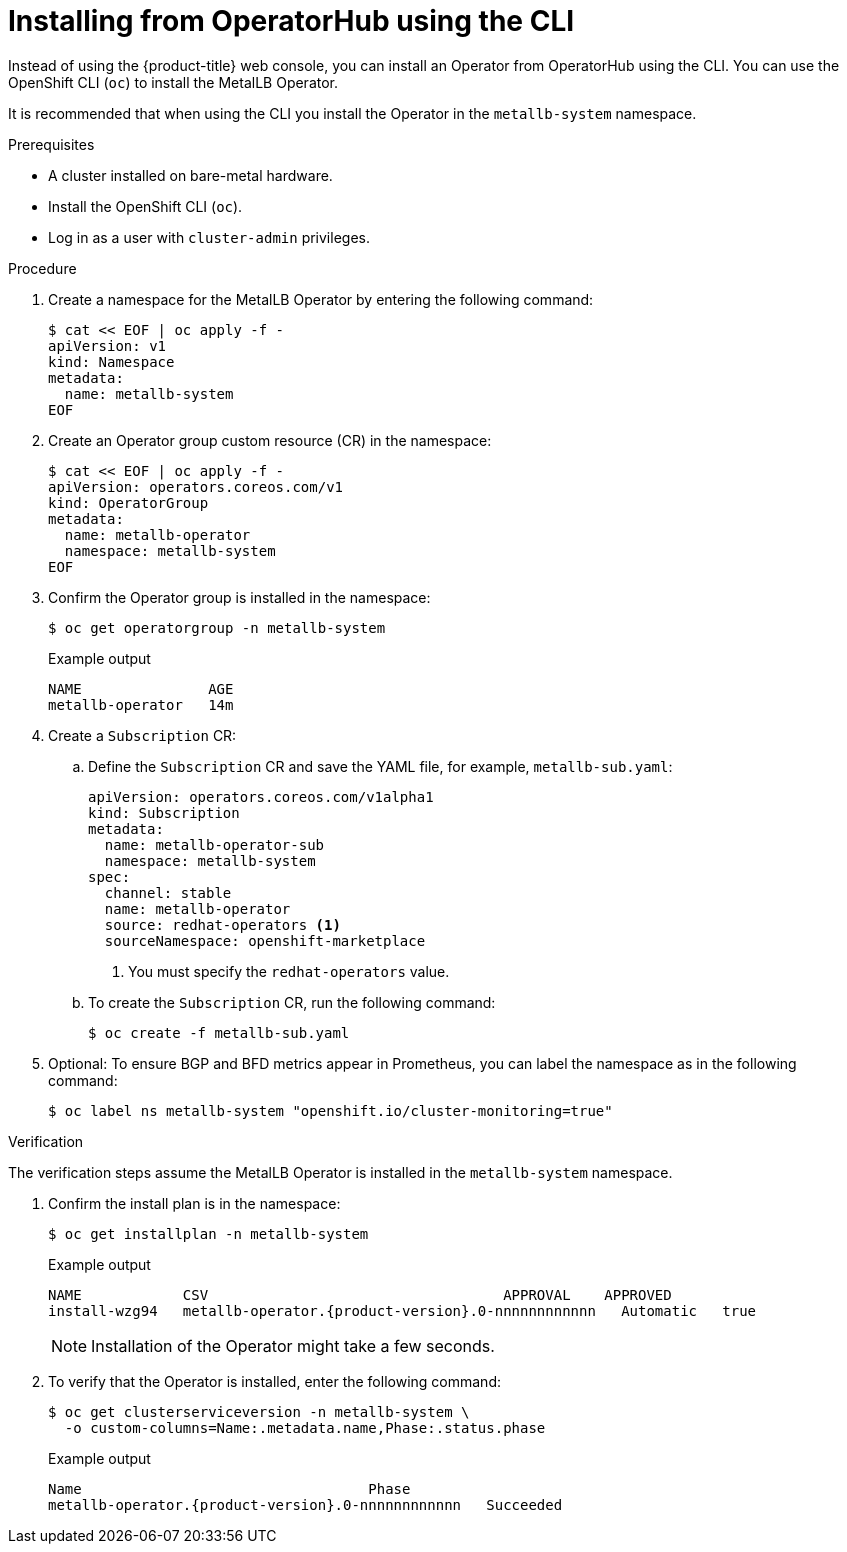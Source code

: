 // Module included in the following assemblies:
//
// * networking/metallb/metallb-operator-install.adoc

:_mod-docs-content-type: PROCEDURE
[id="nw-metallb-installing-operator-cli_{context}"]
= Installing from OperatorHub using the CLI

Instead of using the {product-title} web console, you can install an Operator from OperatorHub using the CLI. You can use the OpenShift CLI (`oc`) to install the MetalLB Operator.

It is recommended that when using the CLI you install the Operator in the `metallb-system` namespace.

.Prerequisites

* A cluster installed on bare-metal hardware.
* Install the OpenShift CLI (`oc`).
* Log in as a user with `cluster-admin` privileges.

.Procedure

. Create a namespace for the MetalLB Operator by entering the following command:
+
[source,terminal]
----
$ cat << EOF | oc apply -f -
apiVersion: v1
kind: Namespace
metadata:
  name: metallb-system
EOF
----

. Create an Operator group custom resource (CR) in the namespace:
+
[source,terminal]
----
$ cat << EOF | oc apply -f -
apiVersion: operators.coreos.com/v1
kind: OperatorGroup
metadata:
  name: metallb-operator
  namespace: metallb-system
EOF
----

. Confirm the Operator group is installed in the namespace:
+
[source,terminal]
----
$ oc get operatorgroup -n metallb-system
----
+
.Example output
[source,terminal]
----
NAME               AGE
metallb-operator   14m
----

. Create a `Subscription` CR:
.. Define the `Subscription` CR and save the YAML file, for example, `metallb-sub.yaml`:
+
[source,yaml]
----
apiVersion: operators.coreos.com/v1alpha1
kind: Subscription
metadata:
  name: metallb-operator-sub
  namespace: metallb-system
spec:
  channel: stable
  name: metallb-operator
  source: redhat-operators <1>
  sourceNamespace: openshift-marketplace
----
<1> You must specify the `redhat-operators` value.

.. To create the `Subscription` CR, run the following command:
+
[source,terminal]
----
$ oc create -f metallb-sub.yaml
----

. Optional: To ensure BGP and BFD metrics appear in Prometheus, you can label the namespace as in the following command:
+
[source,terminal]
----
$ oc label ns metallb-system "openshift.io/cluster-monitoring=true"
----

.Verification

The verification steps assume the MetalLB Operator is installed in the `metallb-system` namespace.

. Confirm the install plan is in the namespace:
+
[source,terminal]
----
$ oc get installplan -n metallb-system
----
+
.Example output
[source,terminal,subs="attributes+"]
----
NAME            CSV                                   APPROVAL    APPROVED
install-wzg94   metallb-operator.{product-version}.0-nnnnnnnnnnnn   Automatic   true
----
+
[NOTE]
====
Installation of the Operator might take a few seconds.
====

. To verify that the Operator is installed, enter the following command:
+
[source,terminal]
----
$ oc get clusterserviceversion -n metallb-system \
  -o custom-columns=Name:.metadata.name,Phase:.status.phase
----
+
.Example output
[source,terminal,subs="attributes+"]
----
Name                                  Phase
metallb-operator.{product-version}.0-nnnnnnnnnnnn   Succeeded
----
